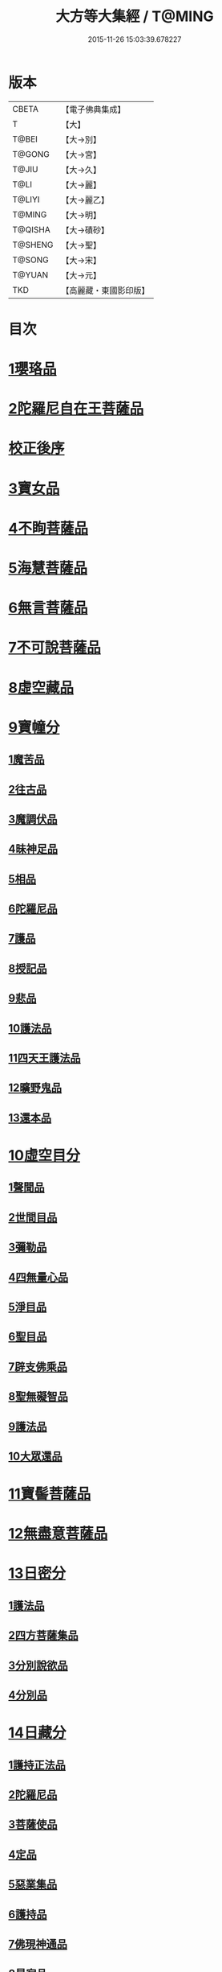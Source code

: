 #+TITLE: 大方等大集經 / T@MING
#+DATE: 2015-11-26 15:03:39.678227
* 版本
 |     CBETA|【電子佛典集成】|
 |         T|【大】     |
 |     T@BEI|【大→別】   |
 |    T@GONG|【大→宮】   |
 |     T@JIU|【大→久】   |
 |      T@LI|【大→麗】   |
 |    T@LIYI|【大→麗乙】  |
 |    T@MING|【大→明】   |
 |   T@QISHA|【大→磧砂】  |
 |   T@SHENG|【大→聖】   |
 |    T@SONG|【大→宋】   |
 |    T@YUAN|【大→元】   |
 |       TKD|【高麗藏・東國影印版】|

* 目次
* [[file:KR6h0001_001.txt::001-0001a6][1瓔珞品]]
* [[file:KR6h0001_001.txt::0005b11][2陀羅尼自在王菩薩品]]
* [[file:KR6h0001_001.txt::0008b3][校正後序]]
* [[file:KR6h0001_005.txt::005-0028b28][3寶女品]]
* [[file:KR6h0001_007.txt::007-0040b26][4不眴菩薩品]]
* [[file:KR6h0001_008.txt::008-0046b25][5海慧菩薩品]]
* [[file:KR6h0001_012.txt::012-0074c16][6無言菩薩品]]
* [[file:KR6h0001_013.txt::013-0083c20][7不可說菩薩品]]
* [[file:KR6h0001_014.txt::014-0093a6][8虛空藏品]]
* [[file:KR6h0001_019.txt::019-0129a5][9寶幢分]]
** [[file:KR6h0001_019.txt::019-0129a5][1魔苦品]]
** [[file:KR6h0001_019.txt::0131b16][2往古品]]
** [[file:KR6h0001_019.txt::0134b4][3魔調伏品]]
** [[file:KR6h0001_020.txt::020-0137b19][4昧神足品]]
** [[file:KR6h0001_020.txt::0140c28][5相品]]
** [[file:KR6h0001_021.txt::021-0143c19][6陀羅尼品]]
** [[file:KR6h0001_021.txt::0147c3][7護品]]
** [[file:KR6h0001_021.txt::0148a23][8授記品]]
** [[file:KR6h0001_021.txt::0149b16][9悲品]]
** [[file:KR6h0001_021.txt::0149c24][10護法品]]
** [[file:KR6h0001_021.txt::0150b26][11四天王護法品]]
** [[file:KR6h0001_021.txt::0152a1][12曠野鬼品]]
** [[file:KR6h0001_021.txt::0152c21][13還本品]]
* [[file:KR6h0001_022.txt::022-0154a15][10虛空目分]]
** [[file:KR6h0001_022.txt::022-0154a15][1聲聞品]]
** [[file:KR6h0001_023.txt::023-0162c5][2世間目品]]
** [[file:KR6h0001_023.txt::0163c14][3彌勒品]]
** [[file:KR6h0001_023.txt::0164c23][4四無量心品]]
** [[file:KR6h0001_023.txt::0166a5][5淨目品]]
** [[file:KR6h0001_024.txt::024-0169a18][6聖目品]]
** [[file:KR6h0001_024.txt::0170c17][7辟支佛乘品]]
** [[file:KR6h0001_024.txt::0171a9][8聖無礙智品]]
** [[file:KR6h0001_024.txt::0171c25][9護法品]]
** [[file:KR6h0001_024.txt::0173a23][10大眾還品]]
* [[file:KR6h0001_025.txt::025-0173b28][11寶髻菩薩品]]
* [[file:KR6h0001_027.txt::027-0184a19][12無盡意菩薩品]]
* [[file:KR6h0001_031.txt::031-0213b28][13日密分]]
** [[file:KR6h0001_031.txt::031-0213b28][1護法品]]
** [[file:KR6h0001_031.txt::0216a29][2四方菩薩集品]]
** [[file:KR6h0001_032.txt::0222a25][3分別說欲品]]
** [[file:KR6h0001_032.txt::0222b21][4分別品]]
* [[file:KR6h0001_034.txt::034-0233a5][14日藏分]]
** [[file:KR6h0001_034.txt::034-0233a5][1護持正法品]]
** [[file:KR6h0001_035.txt::035-0239a8][2陀羅尼品]]
** [[file:KR6h0001_037.txt::037-0250a5][3菩薩使品]]
** [[file:KR6h0001_038.txt::038-0254c6][4定品]]
** [[file:KR6h0001_039.txt::039-0261c5][5惡業集品]]
** [[file:KR6h0001_040.txt::040-0266c5][6護持品]]
** [[file:KR6h0001_040.txt::0268c6][7佛現神通品]]
** [[file:KR6h0001_041.txt::041-0270c13][8星宿品]]
** [[file:KR6h0001_043.txt::043-0282c5][9送使品]]
** [[file:KR6h0001_043.txt::0284b22][10念佛三昧品]]
** [[file:KR6h0001_043.txt::0286c15][11昇須彌山頂品]]
** [[file:KR6h0001_044.txt::044-0289a22][12三歸濟龍品]]
** [[file:KR6h0001_045.txt::045-0293b12][13護塔品]]
* [[file:KR6h0001_046.txt::046-0298a5][15月藏分]]
** [[file:KR6h0001_046.txt::046-0298a5][1月幢神咒品]]
** [[file:KR6h0001_047.txt::047-0303c5][2四魔王波旬詣佛所品]]
** [[file:KR6h0001_047.txt::0305c17][3諸阿修羅詣佛所品]]
** [[file:KR6h0001_048.txt::048-0311c5][4四本事品]]
** [[file:KR6h0001_048.txt::0313c24][5第一義諦品]]
** [[file:KR6h0001_049.txt::049-0318c20][6令魔得信樂品]]
** [[file:KR6h0001_049.txt::0321b3][7切鬼神集會品]]
** [[file:KR6h0001_050.txt::050-0324c5][8諸惡鬼神得敬信品]]
** [[file:KR6h0001_051.txt::0341c13][9諸天王護持品]]
** [[file:KR6h0001_052.txt::052-0344b5][10諸魔得敬信品]]
** [[file:KR6h0001_052.txt::0346b18][11提頭賴吒天王護持品]]
** [[file:KR6h0001_052.txt::0348b14][12毘樓勒叉天王品]]
** [[file:KR6h0001_052.txt::0349b10][13毘樓博叉天王品]]
** [[file:KR6h0001_052.txt::0350a21][14毘沙門天王品]]
** [[file:KR6h0001_053.txt::053-0352a18][15咒輪護持品]]
** [[file:KR6h0001_053.txt::0353a18][16忍辱品]]
** [[file:KR6h0001_055.txt::055-0362c5][17布閻浮提品]]
** [[file:KR6h0001_056.txt::056-0371a13][18星宿攝受品]]
** [[file:KR6h0001_056.txt::0373c13][19建立塔寺品]]
** [[file:KR6h0001_056.txt::0374c27][20法滅盡品]]
* [[file:KR6h0001_057.txt::057-0381c18][16須彌藏分]]
** [[file:KR6h0001_057.txt::057-0381c18][1聲聞品]]
** [[file:KR6h0001_057.txt::0383b20][2菩薩禪本業品]]
** [[file:KR6h0001_057.txt::0384c24][3滅非時風雨品]]
** [[file:KR6h0001_058.txt::058-0388a24][4陀羅尼品]]
* [[file:KR6h0001_059.txt::059-0394b8][17十方菩薩品]]
* 卷
** [[file:KR6h0001_001.txt][大方等大集經 1]]
** [[file:KR6h0001_002.txt][大方等大集經 2]]
** [[file:KR6h0001_003.txt][大方等大集經 3]]
** [[file:KR6h0001_004.txt][大方等大集經 4]]
** [[file:KR6h0001_005.txt][大方等大集經 5]]
** [[file:KR6h0001_006.txt][大方等大集經 6]]
** [[file:KR6h0001_007.txt][大方等大集經 7]]
** [[file:KR6h0001_008.txt][大方等大集經 8]]
** [[file:KR6h0001_009.txt][大方等大集經 9]]
** [[file:KR6h0001_010.txt][大方等大集經 10]]
** [[file:KR6h0001_011.txt][大方等大集經 11]]
** [[file:KR6h0001_012.txt][大方等大集經 12]]
** [[file:KR6h0001_013.txt][大方等大集經 13]]
** [[file:KR6h0001_014.txt][大方等大集經 14]]
** [[file:KR6h0001_015.txt][大方等大集經 15]]
** [[file:KR6h0001_016.txt][大方等大集經 16]]
** [[file:KR6h0001_017.txt][大方等大集經 17]]
** [[file:KR6h0001_018.txt][大方等大集經 18]]
** [[file:KR6h0001_019.txt][大方等大集經 19]]
** [[file:KR6h0001_020.txt][大方等大集經 20]]
** [[file:KR6h0001_021.txt][大方等大集經 21]]
** [[file:KR6h0001_022.txt][大方等大集經 22]]
** [[file:KR6h0001_023.txt][大方等大集經 23]]
** [[file:KR6h0001_024.txt][大方等大集經 24]]
** [[file:KR6h0001_025.txt][大方等大集經 25]]
** [[file:KR6h0001_026.txt][大方等大集經 26]]
** [[file:KR6h0001_027.txt][大方等大集經 27]]
** [[file:KR6h0001_028.txt][大方等大集經 28]]
** [[file:KR6h0001_029.txt][大方等大集經 29]]
** [[file:KR6h0001_030.txt][大方等大集經 30]]
** [[file:KR6h0001_031.txt][大方等大集經 31]]
** [[file:KR6h0001_032.txt][大方等大集經 32]]
** [[file:KR6h0001_033.txt][大方等大集經 33]]
** [[file:KR6h0001_034.txt][大方等大集經 34]]
** [[file:KR6h0001_035.txt][大方等大集經 35]]
** [[file:KR6h0001_036.txt][大方等大集經 36]]
** [[file:KR6h0001_037.txt][大方等大集經 37]]
** [[file:KR6h0001_038.txt][大方等大集經 38]]
** [[file:KR6h0001_039.txt][大方等大集經 39]]
** [[file:KR6h0001_040.txt][大方等大集經 40]]
** [[file:KR6h0001_041.txt][大方等大集經 41]]
** [[file:KR6h0001_042.txt][大方等大集經 42]]
** [[file:KR6h0001_043.txt][大方等大集經 43]]
** [[file:KR6h0001_044.txt][大方等大集經 44]]
** [[file:KR6h0001_045.txt][大方等大集經 45]]
** [[file:KR6h0001_046.txt][大方等大集經 46]]
** [[file:KR6h0001_047.txt][大方等大集經 47]]
** [[file:KR6h0001_048.txt][大方等大集經 48]]
** [[file:KR6h0001_049.txt][大方等大集經 49]]
** [[file:KR6h0001_050.txt][大方等大集經 50]]
** [[file:KR6h0001_051.txt][大方等大集經 51]]
** [[file:KR6h0001_052.txt][大方等大集經 52]]
** [[file:KR6h0001_053.txt][大方等大集經 53]]
** [[file:KR6h0001_054.txt][大方等大集經 54]]
** [[file:KR6h0001_055.txt][大方等大集經 55]]
** [[file:KR6h0001_056.txt][大方等大集經 56]]
** [[file:KR6h0001_057.txt][大方等大集經 57]]
** [[file:KR6h0001_058.txt][大方等大集經 58]]
** [[file:KR6h0001_059.txt][大方等大集經 59]]
** [[file:KR6h0001_060.txt][大方等大集經 60]]
